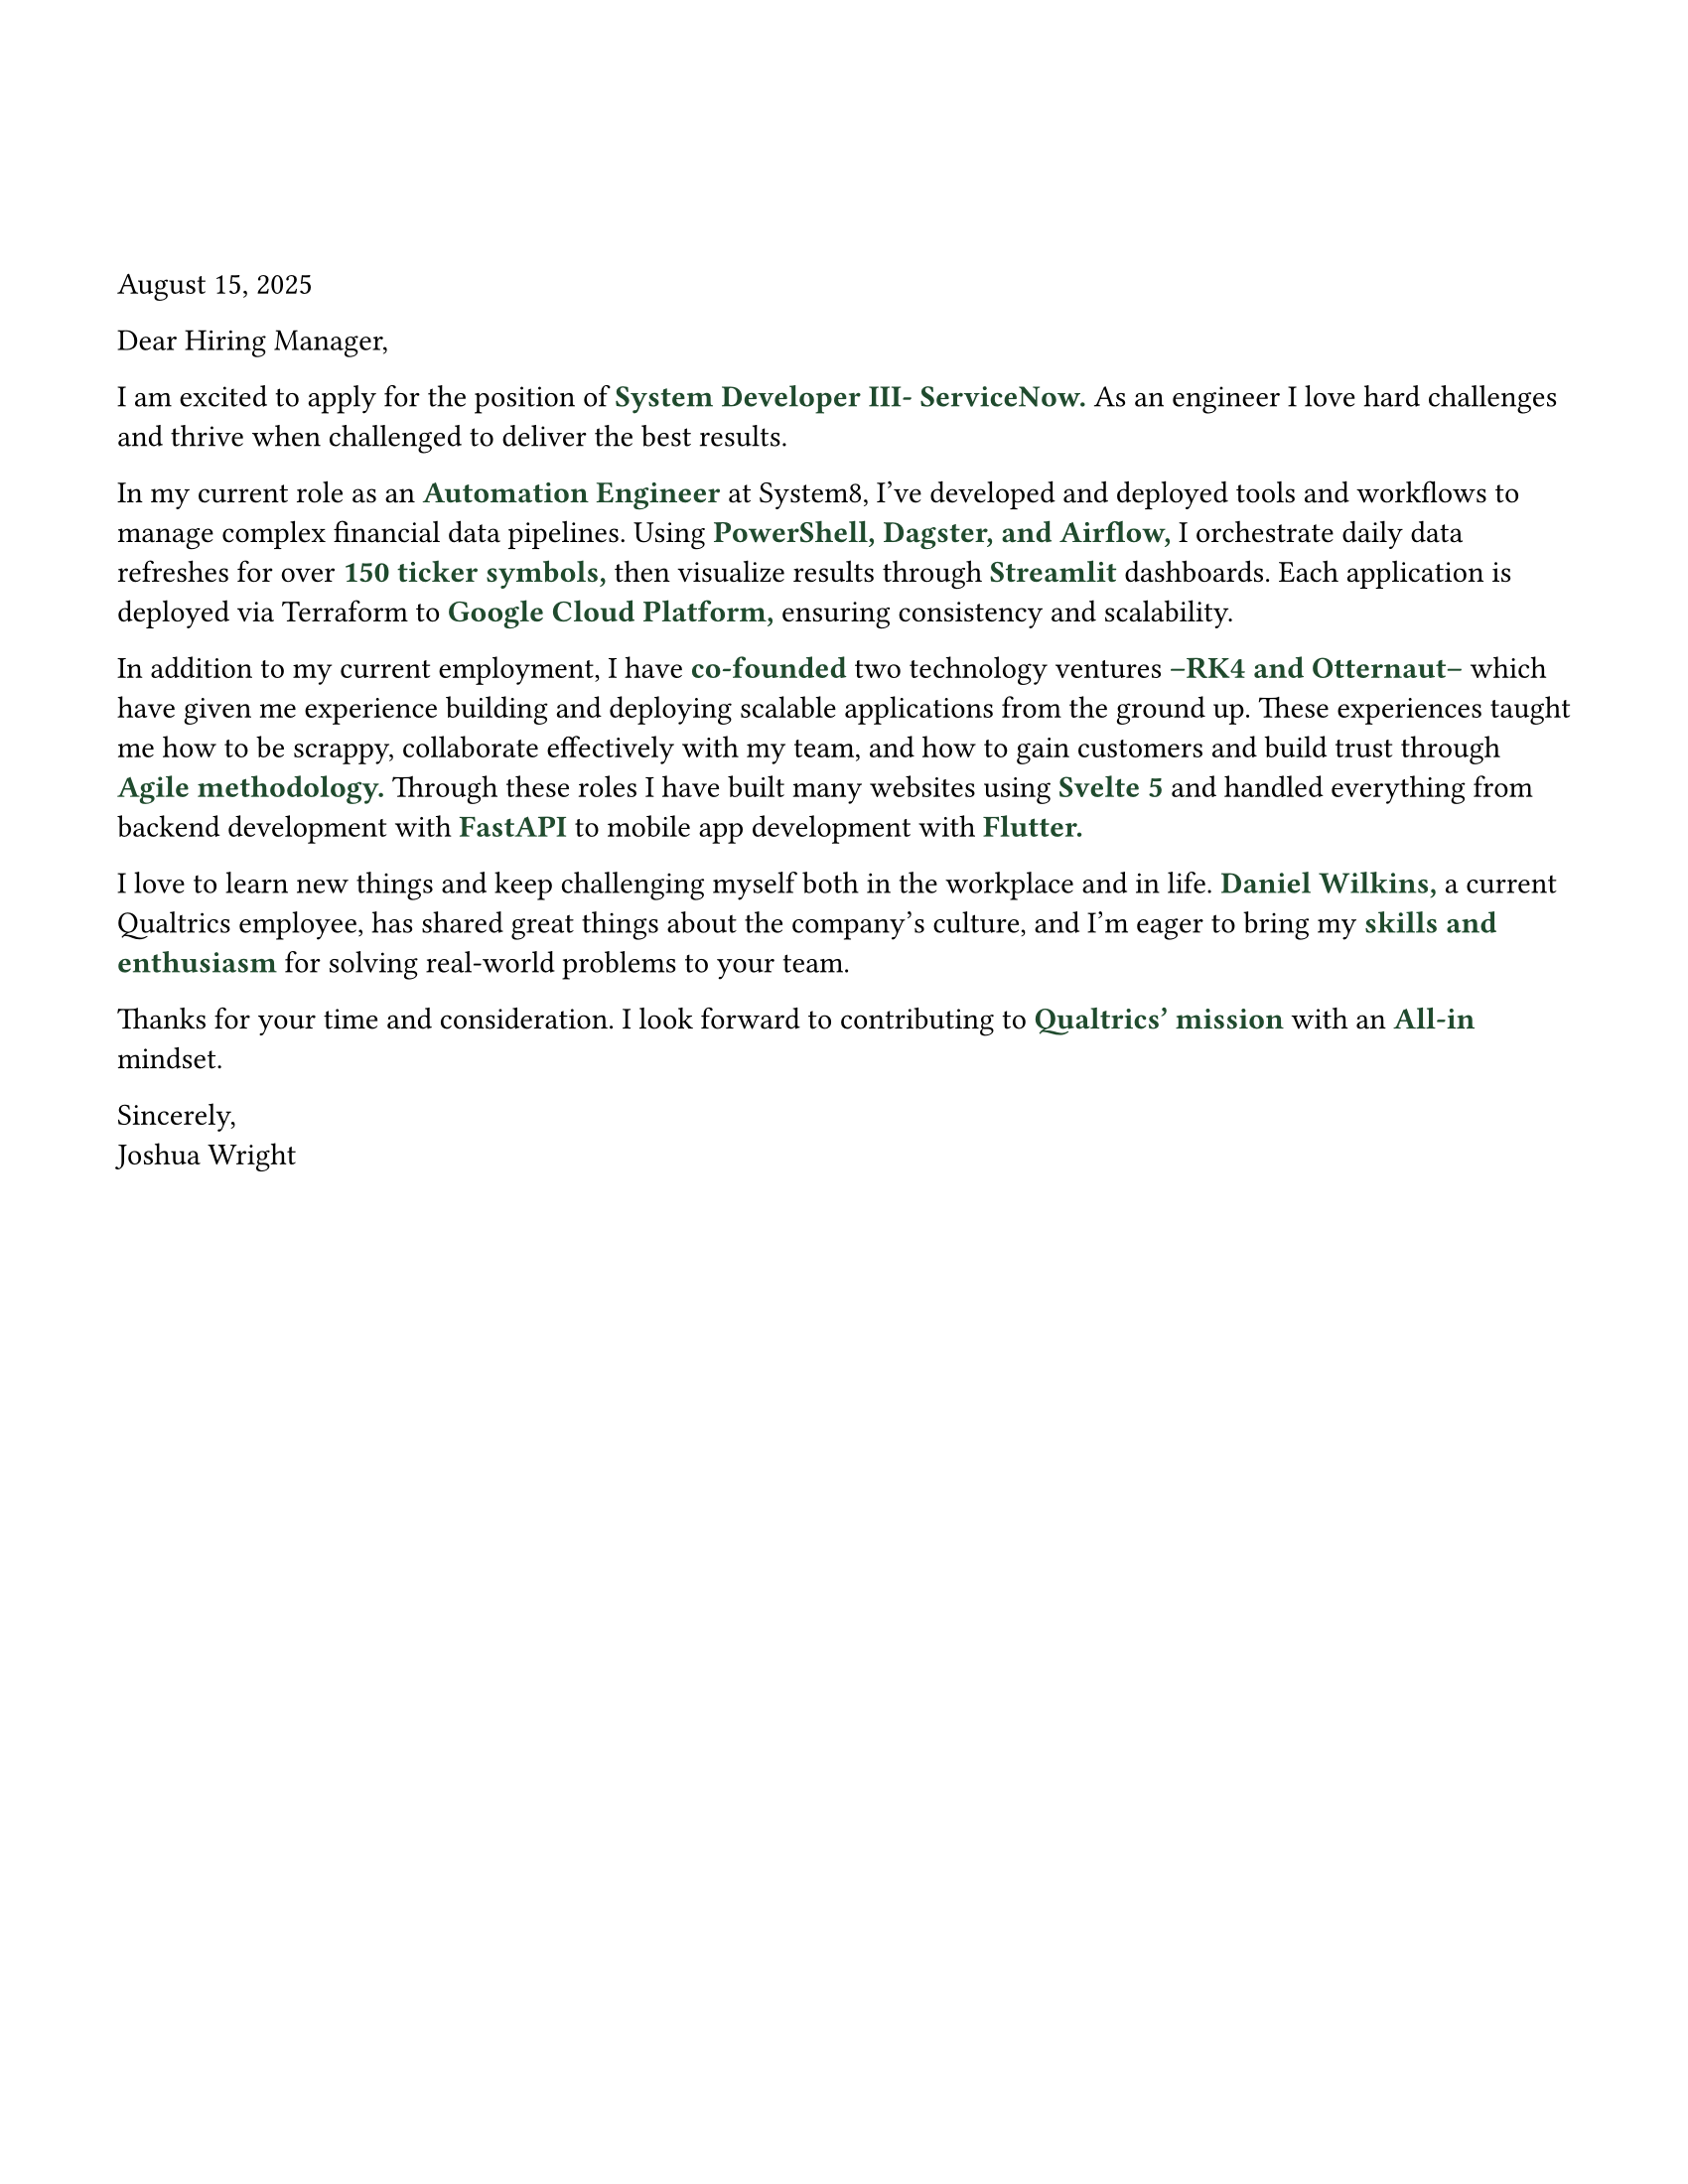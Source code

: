 #set page(width: 8.5in, height: 11in, margin: (x: 1.5cm, y: 1.5cm))

#set text(fill: rgb("#000000"), font: "JetBrains Mono NL")

#let ForestGreen = "#1F4A2D";

#let EmphasizedWord(KeyWord) = [
  #text(11pt, weight: "bold", fill: rgb(ForestGreen), KeyWord)
]


#v(2cm)

August 15, 2025

Dear Hiring Manager,

I am excited to apply for the position of #EmphasizedWord("System Developer III- ServiceNow.") As an engineer I love hard challenges and thrive when challenged to deliver the best results.

In my current role as an #EmphasizedWord[Automation Engineer] at System8, I’ve developed and deployed tools and workflows to manage complex financial data pipelines. Using #EmphasizedWord[PowerShell, Dagster, and Airflow,] I orchestrate daily data refreshes for over #EmphasizedWord[150 ticker symbols,] then visualize results through #EmphasizedWord[Streamlit] dashboards. Each application is deployed via Terraform to #EmphasizedWord[Google Cloud Platform,] ensuring consistency and scalability.

In addition to my current employment, I have #EmphasizedWord[co-founded] two technology ventures#EmphasizedWord[--RK4 and Otternaut--]which have given me experience building and deploying scalable applications from the ground up. These experiences taught me how to be scrappy, collaborate effectively with my team, and how to gain customers and build trust through #EmphasizedWord[Agile methodology.] Through these roles I have built many websites using #EmphasizedWord[Svelte 5] and handled everything from backend development with #EmphasizedWord[FastAPI] to mobile app development with #EmphasizedWord[Flutter.]

I love to learn new things and keep challenging myself both in the workplace and in life. #EmphasizedWord[Daniel Wilkins,] a current Qualtrics employee, has shared great things about the company's culture, and I'm eager to bring my #EmphasizedWord[skills and enthusiasm] for solving real-world problems to your team.

Thanks for your time and consideration. I look forward to contributing to #EmphasizedWord[Qualtrics' mission] with an #EmphasizedWord[All-in] mindset.

Sincerely, \ Joshua Wright


// “I love continuously learning and challenging myself to grow both in the workplace and in life.”
// My background in automation, data orchestration, and full-stack development has prepared me to contribute quickly and effectively to your team.
